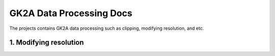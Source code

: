 =========================
GK2A Data Processing Docs
=========================

The projects contains GK2A data processing such as clipping, modifying resolution, and etc.


1. Modifying resolution
^^^^^^^^^^^^^^^^^^^^^^^^